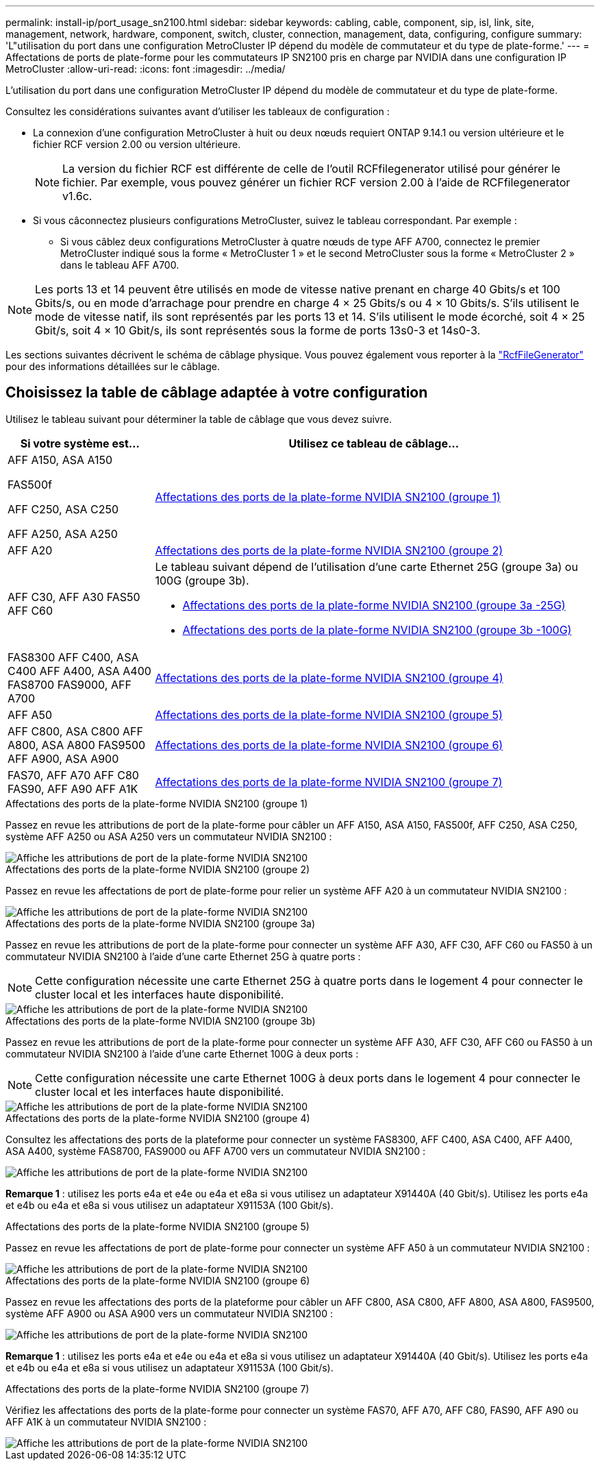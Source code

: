 ---
permalink: install-ip/port_usage_sn2100.html 
sidebar: sidebar 
keywords: cabling, cable, component, sip, isl, link, site, management, network, hardware, component, switch, cluster, connection, management, data, configuring, configure 
summary: 'L"utilisation du port dans une configuration MetroCluster IP dépend du modèle de commutateur et du type de plate-forme.' 
---
= Affectations de ports de plate-forme pour les commutateurs IP SN2100 pris en charge par NVIDIA dans une configuration IP MetroCluster
:allow-uri-read: 
:icons: font
:imagesdir: ../media/


[role="lead"]
L'utilisation du port dans une configuration MetroCluster IP dépend du modèle de commutateur et du type de plate-forme.

Consultez les considérations suivantes avant d'utiliser les tableaux de configuration :

* La connexion d'une configuration MetroCluster à huit ou deux nœuds requiert ONTAP 9.14.1 ou version ultérieure et le fichier RCF version 2.00 ou version ultérieure.
+

NOTE: La version du fichier RCF est différente de celle de l'outil RCFfilegenerator utilisé pour générer le fichier. Par exemple, vous pouvez générer un fichier RCF version 2.00 à l'aide de RCFfilegenerator v1.6c.



* Si vous câconnectez plusieurs configurations MetroCluster, suivez le tableau correspondant. Par exemple :
+
** Si vous câblez deux configurations MetroCluster à quatre nœuds de type AFF A700, connectez le premier MetroCluster indiqué sous la forme « MetroCluster 1 » et le second MetroCluster sous la forme « MetroCluster 2 » dans le tableau AFF A700.





NOTE: Les ports 13 et 14 peuvent être utilisés en mode de vitesse native prenant en charge 40 Gbits/s et 100 Gbits/s, ou en mode d'arrachage pour prendre en charge 4 × 25 Gbits/s ou 4 × 10 Gbits/s. S'ils utilisent le mode de vitesse natif, ils sont représentés par les ports 13 et 14. S'ils utilisent le mode écorché, soit 4 × 25 Gbit/s, soit 4 × 10 Gbit/s, ils sont représentés sous la forme de ports 13s0-3 et 14s0-3.

Les sections suivantes décrivent le schéma de câblage physique. Vous pouvez également vous reporter à la https://mysupport.netapp.com/site/tools/tool-eula/rcffilegenerator["RcfFileGenerator"] pour des informations détaillées sur le câblage.



== Choisissez la table de câblage adaptée à votre configuration

Utilisez le tableau suivant pour déterminer la table de câblage que vous devez suivre.

[cols="25,75"]
|===
| Si votre système est... | Utilisez ce tableau de câblage... 


 a| 
AFF A150, ASA A150

FAS500f

AFF C250, ASA C250

AFF A250, ASA A250
| <<table_1_nvidia_sn2100,Affectations des ports de la plate-forme NVIDIA SN2100 (groupe 1)>> 


| AFF A20 | <<table_2_nvidia_sn2100,Affectations des ports de la plate-forme NVIDIA SN2100 (groupe 2)>> 


| AFF C30, AFF A30 FAS50 AFF C60  a| 
Le tableau suivant dépend de l'utilisation d'une carte Ethernet 25G (groupe 3a) ou 100G (groupe 3b).

* <<table_3a_nvidia_sn2100,Affectations des ports de la plate-forme NVIDIA SN2100 (groupe 3a -25G)>>
* <<table_3b_nvidia_sn2100,Affectations des ports de la plate-forme NVIDIA SN2100 (groupe 3b -100G)>>




| FAS8300 AFF C400, ASA C400 AFF A400, ASA A400 FAS8700 FAS9000, AFF A700 | <<table_4_nvidia_sn2100,Affectations des ports de la plate-forme NVIDIA SN2100 (groupe 4)>> 


| AFF A50 | <<table_5_nvidia_sn2100,Affectations des ports de la plate-forme NVIDIA SN2100 (groupe 5)>> 


| AFF C800, ASA C800 AFF A800, ASA A800 FAS9500 AFF A900, ASA A900 | <<table_6_nvidia_sn2100,Affectations des ports de la plate-forme NVIDIA SN2100 (groupe 6)>> 


| FAS70, AFF A70 AFF C80 FAS90, AFF A90 AFF A1K | <<table_7_nvidia_sn2100,Affectations des ports de la plate-forme NVIDIA SN2100 (groupe 7)>> 
|===
.Affectations des ports de la plate-forme NVIDIA SN2100 (groupe 1)
Passez en revue les attributions de port de la plate-forme pour câbler un AFF A150, ASA A150, FAS500f, AFF C250, ASA C250, système AFF A250 ou ASA A250 vers un commutateur NVIDIA SN2100 :

[#table_1_nvidia_sn2100]
image::../media/mcc-ip-cabling-aff-asa-a150-fas500f-a25-c250-MSN2100.png[Affiche les attributions de port de la plate-forme NVIDIA SN2100]

.Affectations des ports de la plate-forme NVIDIA SN2100 (groupe 2)
Passez en revue les affectations de port de plate-forme pour relier un système AFF A20 à un commutateur NVIDIA SN2100 :

[#table_2_nvidia_sn2100]
image::../media/mccip-cabling-nvidia-a20-updated.png[Affiche les attributions de port de la plate-forme NVIDIA SN2100]

.Affectations des ports de la plate-forme NVIDIA SN2100 (groupe 3a)
Passez en revue les attributions de port de la plate-forme pour connecter un système AFF A30, AFF C30, AFF C60 ou FAS50 à un commutateur NVIDIA SN2100 à l'aide d'une carte Ethernet 25G à quatre ports :


NOTE: Cette configuration nécessite une carte Ethernet 25G à quatre ports dans le logement 4 pour connecter le cluster local et les interfaces haute disponibilité.

[#table_3a_nvidia_sn2100]
image::../media/mccip-cabling-nvidia-a30-c30-fas50-c60-25G.png[Affiche les attributions de port de la plate-forme NVIDIA SN2100]

.Affectations des ports de la plate-forme NVIDIA SN2100 (groupe 3b)
Passez en revue les attributions de port de la plate-forme pour connecter un système AFF A30, AFF C30, AFF C60 ou FAS50 à un commutateur NVIDIA SN2100 à l'aide d'une carte Ethernet 100G à deux ports :


NOTE: Cette configuration nécessite une carte Ethernet 100G à deux ports dans le logement 4 pour connecter le cluster local et les interfaces haute disponibilité.

[#table_3b_nvidia_sn2100]
image::../media/mccip-cabling-nvidia-a30-c30-fas50-c60-100G.png[Affiche les attributions de port de la plate-forme NVIDIA SN2100]

.Affectations des ports de la plate-forme NVIDIA SN2100 (groupe 4)
Consultez les affectations des ports de la plateforme pour connecter un système FAS8300, AFF C400, ASA C400, AFF A400, ASA A400, système FAS8700, FAS9000 ou AFF A700 vers un commutateur NVIDIA SN2100 :

image::../media/mccip-cabling-fas8300-aff-a400-c400-a700-fas900-nvidaia-sn2100.png[Affiche les attributions de port de la plate-forme NVIDIA SN2100]

*Remarque 1* : utilisez les ports e4a et e4e ou e4a et e8a si vous utilisez un adaptateur X91440A (40 Gbit/s). Utilisez les ports e4a et e4b ou e4a et e8a si vous utilisez un adaptateur X91153A (100 Gbit/s).

.Affectations des ports de la plate-forme NVIDIA SN2100 (groupe 5)
Passez en revue les affectations de port de plate-forme pour connecter un système AFF A50 à un commutateur NVIDIA SN2100 :

[#table_5_nvidia_sn2100]
image::../media/mccip-cabling-aff-a50-nvidia-sn2100.png[Affiche les attributions de port de la plate-forme NVIDIA SN2100]

.Affectations des ports de la plate-forme NVIDIA SN2100 (groupe 6)
Passez en revue les affectations des ports de la plateforme pour câbler un AFF C800, ASA C800, AFF A800, ASA A800, FAS9500, système AFF A900 ou ASA A900 vers un commutateur NVIDIA SN2100 :

image::../media/mcc_ip_cabling_fas8300_aff_asa_a800_a900_fas9500_MSN2100.png[Affiche les attributions de port de la plate-forme NVIDIA SN2100]

*Remarque 1* : utilisez les ports e4a et e4e ou e4a et e8a si vous utilisez un adaptateur X91440A (40 Gbit/s). Utilisez les ports e4a et e4b ou e4a et e8a si vous utilisez un adaptateur X91153A (100 Gbit/s).

.Affectations des ports de la plate-forme NVIDIA SN2100 (groupe 7)
Vérifiez les affectations des ports de la plate-forme pour connecter un système FAS70, AFF A70, AFF C80, FAS90, AFF A90 ou AFF A1K à un commutateur NVIDIA SN2100 :

image::../media/mccip-cabling-nvidia-a70-c80-fas90-fas70-a1k.png[Affiche les attributions de port de la plate-forme NVIDIA SN2100]
